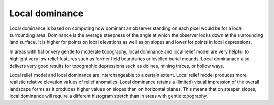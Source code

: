 .. _whichvis_localdom:

Local dominance
===============

   .. image:: ./figures/rvtvis_local dominance.png

Local dominance is based on computing how dominant an observer standing on each pixel would be for a local surrounding area. Dominance is the average steepness of the angle at which the observer looks down at the surrounding land surface. It is higher for points on local elevations as well as on slopes and lower for points in local depressions.

In areas with flat or very gentle to moderate topography, local dominance and local relief model are very helpful to highlight very low relief features such as former field boundaries or levelled burial mounds. Local dominanace also delivers very good results for topographic depressions such as dolines, mining traces, or hollow ways.

Local relief model and local dominance are interchangeable to a certain extent. Local relief model produces more realistic relative elevation values of relief anomalies. Local dominance retains a (limited) visual impression of the overall landscape forms as it produces higher values on slopes than on horizontal planes. This means that on steeper slopes, local dominance will require a different histogram stretch than in areas with gentle topography.
